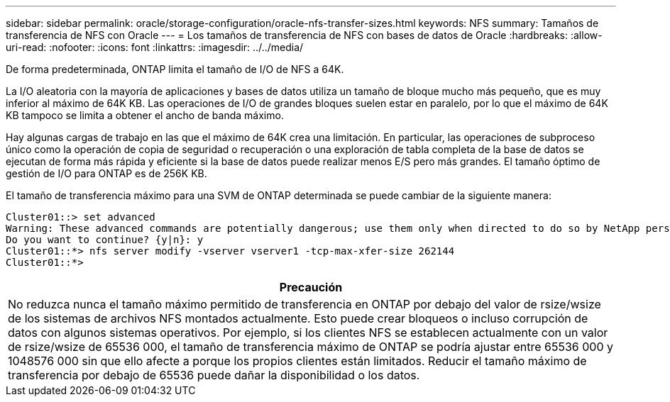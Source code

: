 ---
sidebar: sidebar 
permalink: oracle/storage-configuration/oracle-nfs-transfer-sizes.html 
keywords: NFS 
summary: Tamaños de transferencia de NFS con Oracle 
---
= Los tamaños de transferencia de NFS con bases de datos de Oracle
:hardbreaks:
:allow-uri-read: 
:nofooter: 
:icons: font
:linkattrs: 
:imagesdir: ../../media/


[role="lead"]
De forma predeterminada, ONTAP limita el tamaño de I/O de NFS a 64K.

La I/O aleatoria con la mayoría de aplicaciones y bases de datos utiliza un tamaño de bloque mucho más pequeño, que es muy inferior al máximo de 64K KB. Las operaciones de I/O de grandes bloques suelen estar en paralelo, por lo que el máximo de 64K KB tampoco se limita a obtener el ancho de banda máximo.

Hay algunas cargas de trabajo en las que el máximo de 64K crea una limitación. En particular, las operaciones de subproceso único como la operación de copia de seguridad o recuperación o una exploración de tabla completa de la base de datos se ejecutan de forma más rápida y eficiente si la base de datos puede realizar menos E/S pero más grandes. El tamaño óptimo de gestión de I/O para ONTAP es de 256K KB.

El tamaño de transferencia máximo para una SVM de ONTAP determinada se puede cambiar de la siguiente manera:

....
Cluster01::> set advanced
Warning: These advanced commands are potentially dangerous; use them only when directed to do so by NetApp personnel.
Do you want to continue? {y|n}: y
Cluster01::*> nfs server modify -vserver vserver1 -tcp-max-xfer-size 262144
Cluster01::*>
....
|===
| Precaución 


| No reduzca nunca el tamaño máximo permitido de transferencia en ONTAP por debajo del valor de rsize/wsize de los sistemas de archivos NFS montados actualmente. Esto puede crear bloqueos o incluso corrupción de datos con algunos sistemas operativos. Por ejemplo, si los clientes NFS se establecen actualmente con un valor de rsize/wsize de 65536 000, el tamaño de transferencia máximo de ONTAP se podría ajustar entre 65536 000 y 1048576 000 sin que ello afecte a porque los propios clientes están limitados. Reducir el tamaño máximo de transferencia por debajo de 65536 puede dañar la disponibilidad o los datos. 
|===